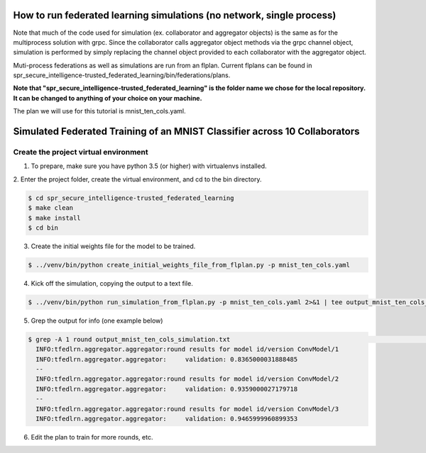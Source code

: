 How to run federated learning simulations (no network, single process)
-------------------------------------------

Note that much of the code used for simulation (ex. collaborator and aggregator objects) is the
same as for the multiprocess solution with grpc. Since the collaborator calls aggregator object 
methods via the grpc channel object, simulation is performed by simply replacing the channel object
provided to each collaborator with the aggregator object.

Muti-process federations as well as simulations are run from an flplan. Current flplans can be found in 
spr_secure_intelligence-trusted_federated_learning/bin/federations/plans. 

**Note that "spr_secure_intelligence-trusted_federated_learning"
is the folder name we chose for the local repository.
It can be changed to anything of your choice on your machine.**

The plan we will use for this tutorial is mnist_ten_cols.yaml.


Simulated Federated Training of an MNIST Classifier across 10 Collaborators
-------------------------------------------

Create the project virtual environment
^^^^^^^^^^^^^^^^^^^^^^^^

1. To prepare, make sure you have python 3.5 (or higher) with virtualenvs installed. 


2. Enter the project folder, create the virtual environment, 
and cd to the bin directory.


.. code-block:: console

  $ cd spr_secure_intelligence-trusted_federated_learning
  $ make clean
  $ make install
  $ cd bin

3. Create the initial weights file for the model to be trained.

.. code-block:: console

  $ ../venv/bin/python create_initial_weights_file_from_flplan.py -p mnist_ten_cols.yaml


4. Kick off the simulation, copying the output to a text file.

.. code-block:: console

  $ ../venv/bin/python run_simulation_from_flplan.py -p mnist_ten_cols.yaml 2>&1 | tee output_mnist_ten_cols_simulation.txt



5. Grep the output for info (one example below)

.. code-block:: console

  $ grep -A 1 round output_mnist_ten_cols_simulation.txt                                                                                                                                                                 msheller@spr-gpu01
    INFO:tfedlrn.aggregator.aggregator:round results for model id/version ConvModel/1
    INFO:tfedlrn.aggregator.aggregator:     validation: 0.8365000031888485
    --
    INFO:tfedlrn.aggregator.aggregator:round results for model id/version ConvModel/2
    INFO:tfedlrn.aggregator.aggregator:     validation: 0.9359000027179718
    --
    INFO:tfedlrn.aggregator.aggregator:round results for model id/version ConvModel/3
    INFO:tfedlrn.aggregator.aggregator:     validation: 0.9465999960899353




6. Edit the plan to train for more rounds, etc.



